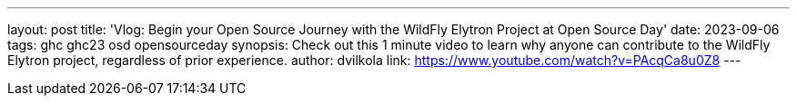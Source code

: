 ---
layout: post
title: 'Vlog: Begin your Open Source Journey with the WildFly Elytron Project at Open Source Day'
date: 2023-09-06
tags: ghc ghc23 osd opensourceday
synopsis: Check out this 1 minute video to learn why anyone can contribute to the WildFly Elytron project, regardless of prior experience.
author: dvilkola
link: https://www.youtube.com/watch?v=PAcqCa8u0Z8
---
